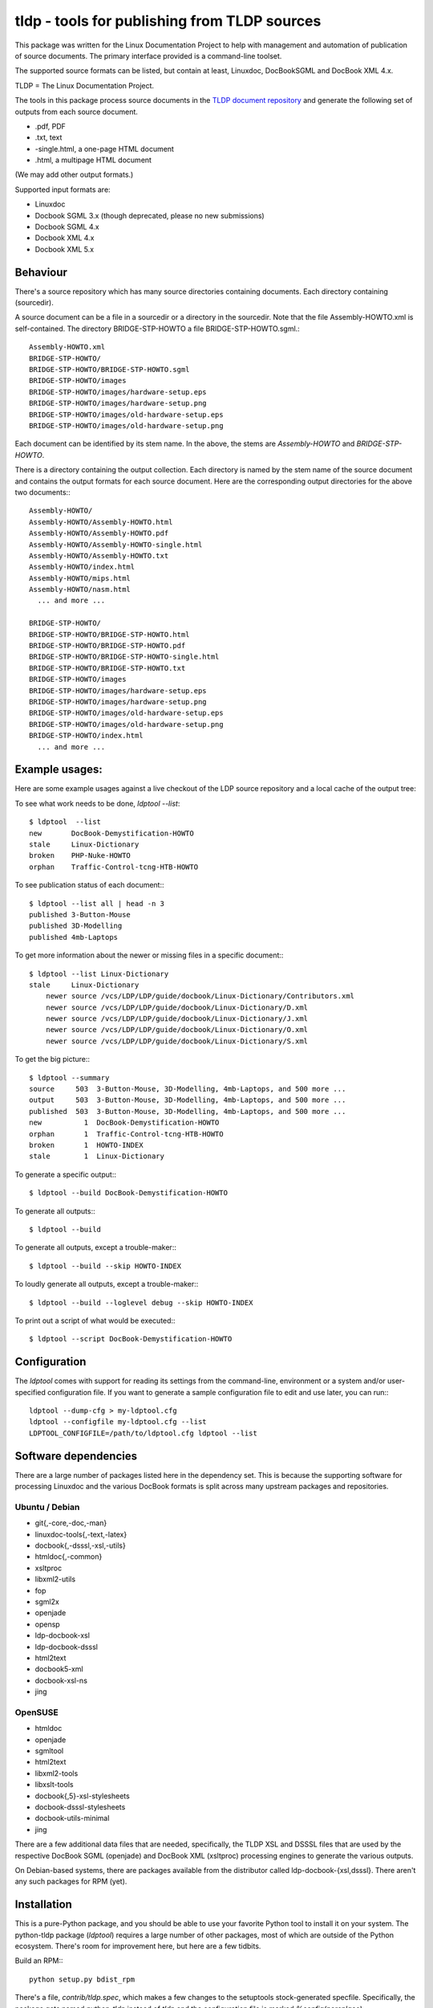 tldp - tools for publishing from TLDP sources
=============================================
This package was written for the Linux Documentation Project to help with
management and automation of publication of source documents.  The primary
interface provided is a command-line toolset.

The supported source formats can be listed, but contain at least, Linuxdoc,
DocBookSGML and DocBook XML 4.x.

TLDP = The Linux Documentation Project.

The tools in this package process source documents in the `TLDP document
repository <https://github.com/tLDP/LDP>`_ and generate the following set of
outputs from each source document.

- .pdf, PDF
- .txt, text
- -single.html, a one-page HTML document
- .html, a multipage HTML document

(We may add other output formats.)

Supported input formats are:

- Linuxdoc
- Docbook SGML 3.x (though deprecated, please no new submissions)
- Docbook SGML 4.x
- Docbook XML 4.x
- Docbook XML 5.x


Behaviour
---------
There's a source repository which has many source directories containing
documents.  Each directory containing (sourcedir).

A source document can be a file in a sourcedir or a directory in the
sourcedir.  Note that the file Assembly-HOWTO.xml is self-contained.  The
directory BRIDGE-STP-HOWTO a file BRIDGE-STP-HOWTO.sgml.::

  Assembly-HOWTO.xml
  BRIDGE-STP-HOWTO/
  BRIDGE-STP-HOWTO/BRIDGE-STP-HOWTO.sgml
  BRIDGE-STP-HOWTO/images
  BRIDGE-STP-HOWTO/images/hardware-setup.eps
  BRIDGE-STP-HOWTO/images/hardware-setup.png
  BRIDGE-STP-HOWTO/images/old-hardware-setup.eps
  BRIDGE-STP-HOWTO/images/old-hardware-setup.png

Each document can be identified by its stem name.  In the above, the stems are
`Assembly-HOWTO` and `BRIDGE-STP-HOWTO`.

There is a directory containing the output collection.  Each directory is named
by the stem name of the source document and contains the output formats for
each source document.  Here are the corresponding output directories for the
above two documents:::

  Assembly-HOWTO/
  Assembly-HOWTO/Assembly-HOWTO.html
  Assembly-HOWTO/Assembly-HOWTO.pdf
  Assembly-HOWTO/Assembly-HOWTO-single.html
  Assembly-HOWTO/Assembly-HOWTO.txt
  Assembly-HOWTO/index.html
  Assembly-HOWTO/mips.html
  Assembly-HOWTO/nasm.html
    ... and more ...
  
  BRIDGE-STP-HOWTO/
  BRIDGE-STP-HOWTO/BRIDGE-STP-HOWTO.html
  BRIDGE-STP-HOWTO/BRIDGE-STP-HOWTO.pdf
  BRIDGE-STP-HOWTO/BRIDGE-STP-HOWTO-single.html
  BRIDGE-STP-HOWTO/BRIDGE-STP-HOWTO.txt
  BRIDGE-STP-HOWTO/images
  BRIDGE-STP-HOWTO/images/hardware-setup.eps
  BRIDGE-STP-HOWTO/images/hardware-setup.png
  BRIDGE-STP-HOWTO/images/old-hardware-setup.eps
  BRIDGE-STP-HOWTO/images/old-hardware-setup.png
  BRIDGE-STP-HOWTO/index.html
    ... and more ...


Example usages:
---------------

Here are some example usages against a live checkout of the LDP source
repository and a local cache of the output tree:

To see what work needs to be done, `ldptool --list`::

  $ ldptool  --list
  new       DocBook-Demystification-HOWTO                  
  stale     Linux-Dictionary                               
  broken    PHP-Nuke-HOWTO                                 
  orphan    Traffic-Control-tcng-HTB-HOWTO   

To see publication status of each document:::

  $ ldptool --list all | head -n 3
  published 3-Button-Mouse                                 
  published 3D-Modelling                                   
  published 4mb-Laptops  

To get more information about the newer or missing files in a specific
document:::

  $ ldptool --list Linux-Dictionary
  stale     Linux-Dictionary
      newer source /vcs/LDP/LDP/guide/docbook/Linux-Dictionary/Contributors.xml
      newer source /vcs/LDP/LDP/guide/docbook/Linux-Dictionary/D.xml
      newer source /vcs/LDP/LDP/guide/docbook/Linux-Dictionary/J.xml
      newer source /vcs/LDP/LDP/guide/docbook/Linux-Dictionary/O.xml
      newer source /vcs/LDP/LDP/guide/docbook/Linux-Dictionary/S.xml

To get the big picture:::

  $ ldptool --summary
  source     503  3-Button-Mouse, 3D-Modelling, 4mb-Laptops, and 500 more ...
  output     503  3-Button-Mouse, 3D-Modelling, 4mb-Laptops, and 500 more ...
  published  503  3-Button-Mouse, 3D-Modelling, 4mb-Laptops, and 500 more ...
  new          1  DocBook-Demystification-HOWTO
  orphan       1  Traffic-Control-tcng-HTB-HOWTO
  broken       1  HOWTO-INDEX
  stale        1  Linux-Dictionary

To generate a specific output:::

  $ ldptool --build DocBook-Demystification-HOWTO

To generate all outputs:::

  $ ldptool --build

To generate all outputs, except a trouble-maker:::

  $ ldptool --build --skip HOWTO-INDEX

To loudly generate all outputs, except a trouble-maker:::

  $ ldptool --build --loglevel debug --skip HOWTO-INDEX

To print out a script of what would be executed:::

  $ ldptool --script DocBook-Demystification-HOWTO


Configuration
-------------
The `ldptool` comes with support for reading its settings from the
command-line, environment or a system and/or user-specified configuration
file.  If you want to generate a sample configuration file to edit and use
later, you can run:::

  ldptool --dump-cfg > my-ldptool.cfg
  ldptool --configfile my-ldptool.cfg --list
  LDPTOOL_CONFIGFILE=/path/to/ldptool.cfg ldptool --list


Software dependencies
---------------------
There are a large number of packages listed here in the dependency set.  This
is because the supporting software for processing Linuxdoc and the various
DocBook formats is split across many upstream packages and repositories.

Ubuntu / Debian
+++++++++++++++
- git{,-core,-doc,-man}
- linuxdoc-tools{,-text,-latex}
- docbook{,-dsssl,-xsl,-utils}
- htmldoc{,-common}
- xsltproc
- libxml2-utils
- fop
- sgml2x
- openjade
- opensp
- ldp-docbook-xsl
- ldp-docbook-dsssl
- html2text
- docbook5-xml
- docbook-xsl-ns
- jing

OpenSUSE
++++++++
- htmldoc
- openjade
- sgmltool
- html2text
- libxml2-tools
- libxslt-tools
- docbook{,5}-xsl-stylesheets
- docbook-dsssl-stylesheets
- docbook-utils-minimal
- jing

There are a few additional data files that are needed, specifically, the TLDP
XSL and DSSSL files that are used by the respective DocBook SGML (openjade) and
DocBook XML (xsltproc) processing engines to generate the various outputs.

On Debian-based systems, there are packages available from the distributor
called ldp-docbook-{xsl,dsssl}.  There aren't any such packages for RPM (yet).


Installation
------------
This is a pure-Python package, and you should be able to use your favorite
Python tool to install it on your system.  The python-tldp package (`ldptool`)
requires a large number of other packages, most of which are outside of the
Python ecosystem.  There's room for improvement here, but here are a few
tidbits.

Build an RPM:::

  python setup.py bdist_rpm

There's a file, `contrib/tldp.spec`, which makes a few changes to the
setuptools stock-generated specfile.  Specifically, the package gets named
`python-tldp` instead of `tldp` and the configuration file is marked
`%config(noreplace)`.

I know less about packaging for Debian.  Relying on python-stdeb yields a
working and usable Debian package which has been tested out on an Ubuntu
14.04.3 system.

Build a DEB:::

  python setup.py --command-packages=stdeb.command bdist_deb

I have not tried installing the package in a virtualenv or with pip.  If you
try that, please let me know any problems you encounter.


Links
-----

* `Source tree on GitHub <https://github.com/tLDP/LDP>`_
* `Output documentation tree (sample) <http://www.tldp.org/>`_


